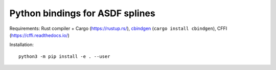 Python bindings for ASDF splines
================================

Requirements:
Rust compiler + Cargo (https://rustup.rs/),
`cbindgen <https://crates.io/crates/cbindgen>`__ (``cargo install cbindgen``),
CFFI (https://cffi.readthedocs.io/)

Installation::

    python3 -m pip install -e . --user
